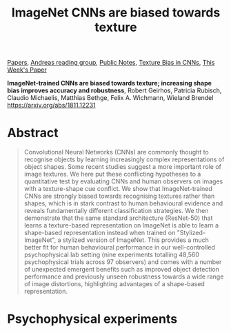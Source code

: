 :PROPERTIES:
:ID:       861E98A0-5A8C-447C-B5B9-FD14B2E5FBBE
:END:
#+title: ImageNet CNNs are biased towards texture
[[file:20210126165725-papers.org][Papers]], [[id:CAC3907B-031D-42F8-86BA-85FF61706906][Andreas reading group]], [[file:20210206161400-public_notes.org][Public Notes]], [[id:6A358D57-0526-488B-9E2F-A98E42D3562D][Texture Bias in CNNs]], [[id:5D9B7C82-5E1A-4BAF-8C88-4A2C7ECF2A8C][This Week's Paper]]

*ImageNet-trained CNNs are biased towards texture; increasing shape bias improves accuracy and robustness*, Robert Geirhos, Patricia Rubisch, Claudio Michaelis, Matthias Bethge, Felix A. Wichmann, Wieland Brendel
https://arxiv.org/abs/1811.12231

* Abstract
#+begin_quote
Convolutional Neural Networks (CNNs) are commonly thought to recognise objects by learning increasingly complex representations of object shapes. Some recent studies suggest a more important role of image textures. We here put these conflicting hypotheses to a quantitative test by evaluating CNNs and human observers on images with a texture-shape cue conflict. We show that ImageNet-trained CNNs are strongly biased towards recognising textures rather than shapes, which is in stark contrast to human behavioural evidence and reveals fundamentally different classification strategies. We then demonstrate that the same standard architecture (ResNet-50) that learns a texture-based representation on ImageNet is able to learn a shape-based representation instead when trained on "Stylized-ImageNet", a stylized version of ImageNet. This provides a much better fit for human behavioural performance in our well-controlled psychophysical lab setting (nine experiments totalling 48,560 psychophysical trials across 97 observers) and comes with a number of unexpected emergent benefits such as improved object detection performance and previously unseen robustness towards a wide range of image distortions, highlighting advantages of a shape-based representation.
#+end_quote

* Psychophysical experiments

